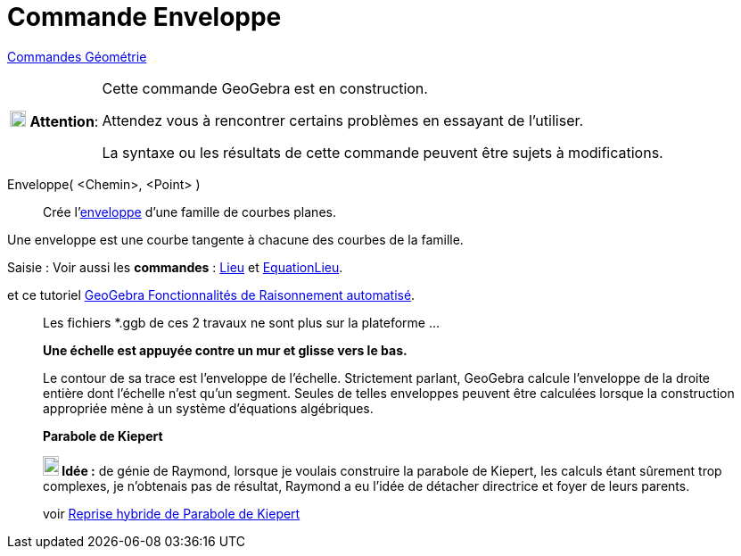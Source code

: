 = Commande Enveloppe
:page-en: commands/Envelope
ifdef::env-github[:imagesdir: /fr/modules/ROOT/assets/images]

xref:commands/Commandes_Géométrie.adoc[Commandes Géométrie] 

[width=100%, cols="12%,88%",]
|===
|image:18px-Attention.png[Attention,title="Attention",width=18,height=18] *Attention*: |Cette commande GeoGebra est en
construction.

Attendez vous à rencontrer certains problèmes en essayant de l'utiliser.

La syntaxe ou les résultats de cette commande peuvent être sujets à modifications.
|===

Enveloppe( <Chemin>, <Point> )::
  Crée l'https://fr.wikipedia.org/wiki/Enveloppe_(g%C3%A9om%C3%A9trie)[enveloppe] d'une famille de courbes planes.

Une enveloppe est une courbe tangente à chacune des courbes de la famille.


[.kcode]#Saisie :# Voir aussi les *commandes* : xref:/commands/Lieu.adoc[Lieu] et xref:./EquationLieu.adoc[EquationLieu].

et ce tutoriel https://github.com/kovzol/gg-art-doc/blob/master/pdf/francais.pdf[GeoGebra Fonctionnalités de Raisonnement automatisé].



_____________________________________________________________
Les fichiers *.ggb de ces 2 travaux ne sont plus sur la plateforme ...

*Une échelle est appuyée contre un mur et glisse vers le bas.*

Le contour de sa trace est l'enveloppe de l'échelle. Strictement parlant, GeoGebra calcule l'enveloppe de la droite
entière dont l'échelle n'est qu'un segment. Seules de telles enveloppes peuvent être calculées lorsque la construction
appropriée mène à un système d'équations algébriques.

*Parabole de Kiepert*

*image:18px-Bulbgraph.png[Note,title="Note",width=18,height=22] Idée :* de génie de Raymond, lorsque je voulais
construire la parabole de Kiepert, les calculs étant sûrement trop complexes, je
n'obtenais pas de résultat, Raymond a eu l'idée de détacher directrice et foyer de leurs parents.

voir https://www.geogebra.org/m/whykeece[Reprise hybride de Parabole de Kiepert] 
